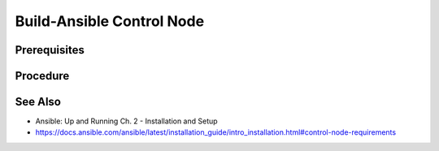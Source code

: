 Build-Ansible Control Node
==========================

Prerequisites
-------------

.. tab-set:: 

   .. tab-item:: OS: Windows
      :sync: win
   
      :doc:`Install-WSL`

Procedure
---------

.. tab-set:: 

   .. tab-item:: OS: MacOS

      .. code-block:: shell
         :caption: shell

         yes | brew install ansible

   .. tab-item:: OS: Windows
      :sync: win

      .. card::

         1. Launch WSL Terminal

         2. On WSL, Install Ansible:

            .. code-block:: shell
               :caption: shell (WSL)

               sudo apt-get update 
               sudo apt-get -y install python3-pip git libffi-dev libssl-dev
               pip3 install --yes --user ansible

   .. tab-item:: OS: Linux

      .. code-block:: shell
         :caption: shell
         
         pip3 install --yes --user ansible

See Also
--------

- Ansible: Up and Running Ch. 2 - Installation and Setup
- https://docs.ansible.com/ansible/latest/installation_guide/intro_installation.html#control-node-requirements